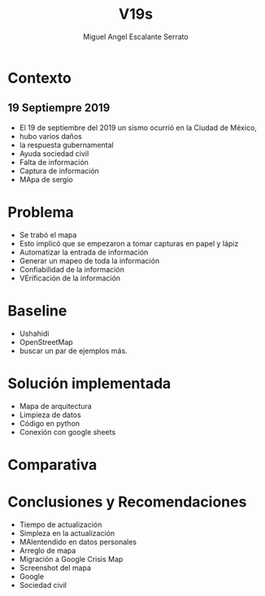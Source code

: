 #+Author: Miguel Angel Escalante Serrato
#+Title: V19s
* Contexto
** 19 Septiempre 2019
+ El 19 de septiembre del 2019 un sismo ocurrió en la Ciudad de México,
+ hubo varios daños
+ la respuesta gubernamental
+ Ayuda sociedad civil
+ Falta de información
+ Captura de información
+ MApa de sergio
* Problema
+ Se trabó el mapa
+ Esto implicó que se empezaron a tomar capturas en papel y lápiz
+ Automatizar la entrada de información
+ Generar un mapeo de toda la información
+ Confiabilidad de la información
+ VErificación de la información
* Baseline
+ Ushahidi
+ OpenStreetMap
+ buscar un par de ejemplos más.
* Solución implementada
+ Mapa de arquitectura
+ Limpieza de datos
+ Código en python
+ Conexión con google sheets
* Comparativa

* Conclusiones y Recomendaciones
+ Tiempo de actualización
+ Simpleza en la actualización
+ MAlentendido en datos personales
+ Arreglo de mapa
+ Migración a Google Crisis Map
+ Screenshot del mapa
+ Google
+ Sociedad civil
